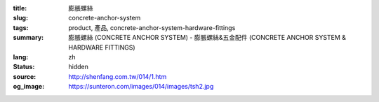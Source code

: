 :title: 膨脹螺絲
:slug: concrete-anchor-system
:tags: product, 產品, concrete-anchor-system-hardware-fittings
:summary: 膨脹螺絲 (CONCRETE ANCHOR SYSTEM) - 膨脹螺絲&五金配件 (CONCRETE ANCHOR SYSTEM & HARDWARE FITTINGS)
:lang: zh
:status: hidden
:source: http://shenfang.com.tw/014/1.htm
:og_image: https://sunteron.com/images/014/images/tsh2.jpg
